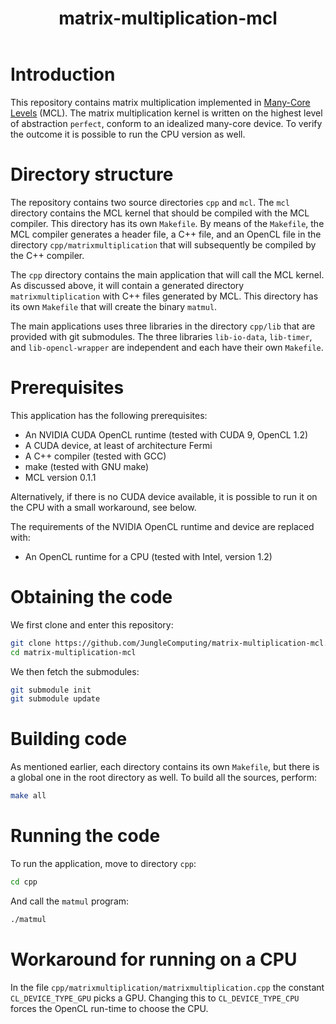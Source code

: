 #+title: matrix-multiplication-mcl

* Introduction

This repository contains matrix multiplication implemented in
[[https://github.com/JungleComputing/mcl][Many-Core Levels]] (MCL).  The matrix multiplication kernel is written
on the highest level of abstraction ~perfect~, conform to an idealized
many-core device.  To verify the outcome it is possible to run the CPU
version as well.

* Directory structure

The repository contains two source directories ~cpp~ and ~mcl~.  The
~mcl~ directory contains the MCL kernel that should be compiled with
the MCL compiler.  This directory has its own ~Makefile~.  By means of
the ~Makefile~, the MCL compiler generates a header file, a C++ file,
and an OpenCL file in the directory ~cpp/matrixmultiplication~ that
will subsequently be compiled by the C++ compiler.

The ~cpp~ directory contains the main application that will call the
MCL kernel.  As discussed above, it will contain a generated directory
~matrixmultiplication~ with C++ files generated by MCL.  This
directory has its own ~Makefile~ that will create the binary ~matmul~.

The main applications uses three libraries in the directory ~cpp/lib~
that are provided with git submodules.  The three libraries
~lib-io-data~, ~lib-timer~, and ~lib-opencl-wrapper~ are independent
and each have their own ~Makefile~.

* Prerequisites

This application has the following prerequisites:

- An NVIDIA CUDA OpenCL runtime (tested with CUDA 9, OpenCL 1.2)
- A CUDA device, at least of architecture Fermi
- A C++ compiler (tested with GCC)
- make (tested with GNU make)
- MCL version 0.1.1

Alternatively, if there is no CUDA device available, it is possible to
run it on the CPU with a small workaround, see below.  

The requirements of the NVIDIA OpenCL runtime and device are replaced
with:

- An OpenCL runtime for a CPU (tested with Intel, version 1.2)

* Obtaining the code

We first clone and enter this repository:
#+begin_src sh
git clone https://github.com/JungleComputing/matrix-multiplication-mcl.git
cd matrix-multiplication-mcl
#+end_src

We then fetch the submodules:

#+begin_src sh
git submodule init
git submodule update
#+end_src

* Building code

As mentioned earlier, each directory contains its own ~Makefile~, but
there is a global one in the root directory as well.  To build all the
sources, perform:

#+begin_src sh
make all
#+end_src

* Running the code

To run the application, move to directory ~cpp~:

#+begin_src sh
cd cpp
#+end_src

And call the ~matmul~ program:

#+begin_src sh
./matmul
#+end_src

* Workaround for running on a CPU

In the file ~cpp/matrixmultiplication/matrixmultiplication.cpp~ the
constant ~CL_DEVICE_TYPE_GPU~ picks a GPU.  Changing this to
~CL_DEVICE_TYPE_CPU~ forces the OpenCL run-time to choose the CPU.
